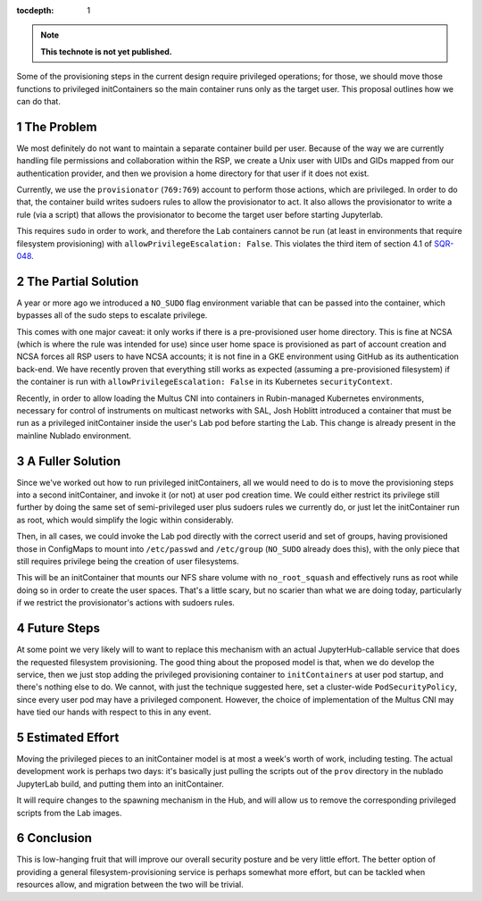 ..
  Technote content.

  See https://developer.lsst.io/restructuredtext/style.html
  for a guide to reStructuredText writing.

  Do not put the title, authors or other metadata in this document;
  those are automatically added.

  Use the following syntax for sections:

  Sections
  ========

  and

  Subsections
  -----------

  and

  Subsubsections
  ^^^^^^^^^^^^^^

  To add images, add the image file (png, svg or jpeg preferred) to the
  _static/ directory. The reST syntax for adding the image is

  .. figure:: /_static/filename.ext
     :name: fig-label

     Caption text.

   Run: ``make html`` and ``open _build/html/index.html`` to preview your work.
   See the README at https://github.com/lsst-sqre/lsst-technote-bootstrap or
   this repo's README for more info.

   Feel free to delete this instructional comment.

:tocdepth: 1

.. Please do not modify tocdepth; will be fixed when a new Sphinx theme is shipped.

.. sectnum::

.. TODO: Delete the note below before merging new content to the master branch.

.. note::

   **This technote is not yet published.**

Some of the provisioning steps in the current design require privileged
operations; for those, we should move those functions to privileged
initContainers so the main container runs only as the target user.  This
proposal outlines how we can do that.

.. Add content here.

The Problem
===========

We most definitely do not want to maintain a separate container build
per user.  Because of the way we are currently handling file permissions
and collaboration within the RSP, we create a Unix user with UIDs and
GIDs mapped from our authentication provider, and then we provision a
home directory for that user if it does not exist.

Currently, we use the ``provisionator`` (``769:769``) account to perform
those actions, which are privileged.  In order to do that, the container
build writes sudoers rules to allow the provisionator to act.  It also
allows the provisionator to write a rule (via a script) that allows the
provisionator to become the target user before starting Jupyterlab.

This requires ``sudo`` in order to work, and therefore the Lab
containers cannot be run (at least in environments that require
filesystem provisioning) with ``allowPrivilegeEscalation: False``.  This
violates the third item of section 4.1 of `SQR-048`_.

.. _SQR-048: https://sqr-048.lsst.io/

The Partial Solution
====================

A year or more ago we introduced a ``NO_SUDO`` flag environment variable
that can be passed into the container, which bypasses all of the sudo
steps to escalate privilege.

This comes with one major caveat: it only works if there is a
pre-provisioned user home directory.  This is fine at NCSA (which is
where the rule was intended for use) since user home space is
provisioned as part of account creation and NCSA forces all RSP users to
have NCSA accounts; it is not fine in a GKE environment using GitHub as
its authentication back-end.  We have recently proven that everything
still works as expected (assuming a pre-provisioned filesystem) if the
container is run with ``allowPrivilegeEscalation: False`` in its
Kubernetes ``securityContext``.

Recently, in order to allow loading the Multus CNI into containers in
Rubin-managed Kubernetes environments, necessary for control of
instruments on multicast networks with SAL, Josh Hoblitt introduced a
container that must be run as a privileged initContainer inside the
user's Lab pod before starting the Lab.  This change is already present
in the mainline Nublado environment.

A Fuller Solution
=================

Since we've worked out how to run privileged initContainers, all we
would need to do is to move the provisioning steps into a second
initContainer, and invoke it (or not) at user pod creation time.  We
could either restrict its privilege still further by doing the same set
of semi-privileged user plus sudoers rules we currently do, or just let
the initContainer run as root, which would simplify the logic within
considerably.

Then, in all cases, we could invoke the Lab pod directly with the
correct userid and set of groups, having provisioned those in ConfigMaps
to mount into ``/etc/passwd`` and ``/etc/group`` (``NO_SUDO`` already
does this), with the only piece that still requires privilege being the
creation of user filesystems.

This will be an initContainer that mounts our NFS share volume with
``no_root_squash`` and effectively runs as root while doing so in order
to create the user spaces.  That's a little scary, but no scarier than
what we are doing today, particularly if we restrict the provisionator's
actions with sudoers rules.

Future Steps
============

At some point we very likely will to want to replace this mechanism with
an actual JupyterHub-callable service that does the requested filesystem
provisioning.  The good thing about the proposed model is that, when we
do develop the service, then we just stop adding the privileged
provisioning container to ``initContainers`` at user pod startup, and
there's nothing else to do.  We cannot, with just the technique
suggested here, set a cluster-wide ``PodSecurityPolicy``, since every
user pod may have a privileged component.  However, the choice of
implementation of the Multus CNI may have tied our hands with respect to
this in any event.

Estimated Effort
================

Moving the privileged pieces to an initContainer model is at most a
week's worth of work, including testing.  The actual development work is
perhaps two days: it's basically just pulling the scripts out of the
``prov`` directory in the nublado JupyterLab build, and putting them
into an initContainer.

It will require changes to the spawning mechanism in the Hub, and will
allow us to remove the corresponding privileged scripts from the Lab
images.

Conclusion
==========

This is low-hanging fruit that will improve our overall security posture
and be very little effort.  The better option of providing a general
filesystem-provisioning service is perhaps somewhat more effort, but can
be tackled when resources allow, and migration between the two will be
trivial.

.. Do not include the document title (it's automatically added from metadata.yaml).

.. .. rubric:: References

.. Make in-text citations with: :cite:`bibkey`.

.. .. bibliography:: local.bib lsstbib/books.bib lsstbib/lsst.bib lsstbib/lsst-dm.bib lsstbib/refs.bib lsstbib/refs_ads.bib
..    :style: lsst_aa
